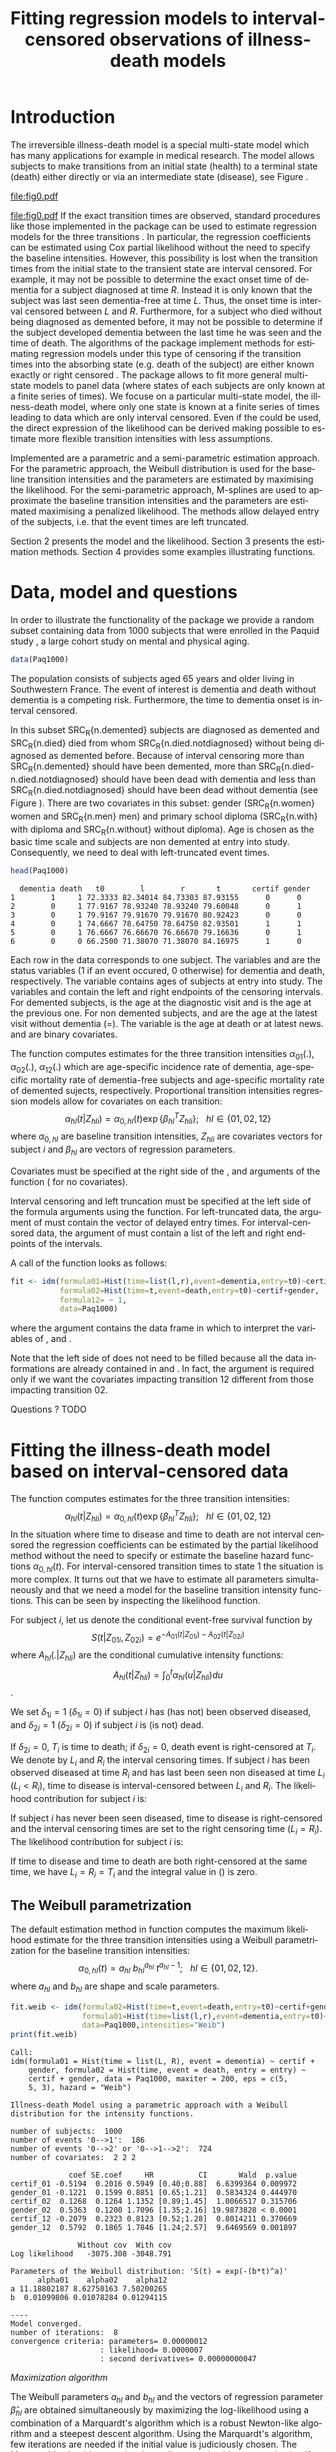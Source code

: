 * Introduction

The irreversible illness-death model is a special multi-state model
which has many applications for example in medical research. The model
allows subjects to make transitions from an initial state (health) to
a terminal state (death) either directly or via an intermediate state
(disease), see Figure \ref{fig:1}.
#+source: idm1
#+BEGIN_SRC R :results graphics  :file "fig0.pdf" :exports none :cache yes 
library(prodlim)
plotIllnessDeathModel(stateLabels=c("0: Healthy","1: Diseased","2: Dead"),arrowLabelSymbol="alpha")
#+END_SRC
#+RESULTS[<2013-05-05 09:27:05> 38856dc9b3933d54da83656ebe4eb2f231a20b87]:
[[file:fig0.pdf]]

#+ATTR_LaTeX: :width 0.4\textwidth
#+LABEL: fig:1
#+CAPTION: The irreversible illness-death model
#+results: idm1
[[file:fig0.pdf]]
If the exact transition times are observed, standard procedures like those implemented in the \pkg{mstate} package can be
used to estimate regression models for the three transitions
\citep{deWreede_Fiocco_Putter_2010}. In particular, the regression
coefficients can be estimated using Cox partial likelihood without the
need to specify the baseline intensities. However, this possibility is
lost when the transition times from the initial state to the transient
state are interval censored. For example, it may not be possible to
determine the exact onset time of dementia for a subject diagnosed at
time $R$. Instead it is only known that the subject was last seen
dementia-free at time $L$. Thus, the onset time is interval censored
between $L$ and $R$. 
Furthermore, for a subject who died without being diagnosed as demented before,
it may not be possible to determine if the subject developed dementia between
the last time he was seen and the time of death.
The algorithms of the \pkg{SmoothHazard} package
implement methods for estimating regression models under this type of
censoring if the transition times into the absorbing state (e.g. death
of the subject) are either known exactly or right censored 
\citep{Joly_Commenges_Helmer_Letenneur_2002}. 
The \pkg{msm} package \citep{Jackson_2010} allows to fit more general multi-state models to panel data 
(where states of each subjects are only known at a finite series of times). 
We focuse on a particular multi-state model, the illness-death model, 
where only one state is known at a finite series of times 
leading to data which are only interval censored. 
Even if the \pkg{msm} could be used, the direct expression of the likelihood can be derived
making possible to estimate more flexible transition intensities with less assumptions.

Implemented are a parametric and a semi-parametric estimation
approach. For the parametric approach, the Weibull distribution is
used for the baseline transition intensities and the parameters are estimated by maximising the likelihood. 
For the semi-parametric approach, M-splines are used to approximate the
baseline transition intensities and the parameters are estimated maximising a penalized
likelihood. The methods allow delayed entry of the subjects,
i.e. that the event times are left truncated.

Section 2 presents the model and the likelihood.
Section 3 presents the estimation methods.
Section 4 provides some examples illustrating \pkg{SmoothHazard} functions.

* Data, model and questions
In order to illustrate the functionality of the
package we provide a random subset containing data from 1000 subjects
that were enrolled in the Paquid study \citep{letenneur1999sex}, 
a large cohort study on mental and physical aging. 
#+BEGIN_SRC R :exports code :results silent :cache yes 
data(Paq1000)
#+END_SRC
The population consists of subjects aged 65 years and older living in
Southwestern France. 
The event of interest is dementia and death without
dementia is a competing risk. Furthermore, the time to dementia onset
is interval censored.

#+BEGIN_SRC R :exports none :results silent :cache yes 
n.demented <- sum(Paq1000$dementia)
n.died <- sum(Paq1000$death)
n.died.notdiagnosed <- sum(Paq1000$death & !Paq1000$dementia)
n.women <- sum(Paq1000$gender==0)
n.men <- sum(Paq1000$gender==1)
n.with <- sum(Paq1000$certif==0)
n.without <- sum(Paq1000$certif==1)
#+END_SRC

In this subset SRC_R{n.demented} subjects are diagnosed as demented
and SRC_R{n.died} died from whom SRC_R{n.died.notdiagnosed} without
being diagnosed as demented before. Because of interval censoring 
more than SRC_R{n.demented} should have been demented, more than
SRC_R{n.died-n.died.notdiagnosed} should have been dead with dementia and
less than SRC_R{n.died.notdiagnosed} should have been dead without dementia
(see Figure \ref{fig:idm_nb_transitions}).
There are two covariates in this
subset: gender (SRC_R{n.women} women and SRC_R{n.men} men) and primary
school diploma (SRC_R{n.with} with diploma and SRC_R{n.without} without
diploma). Age is chosen as the basic time scale and subjects are non demented at entry into study. 
Consequently, we need to deal with left-truncated event times.

#+BEGIN_SRC R :exports both :results output :cache yes
head(Paq1000)
#+END_SRC

#+RESULTS[<2013-04-30 13:49:19> f6320ffa3c0dd5e062341b21b4486baef83212c3]:
:   dementia death   t0        l        r       t       certif gender
: 1        1     1 72.3333 82.34014 84.73303 87.93155      0      0
: 2        0     1 77.9167 78.93240 78.93240 79.60048      0      1
: 3        0     1 79.9167 79.91670 79.91670 80.92423      0      0
: 4        0     1 74.6667 78.64750 78.64750 82.93501      1      1
: 5        0     1 76.6667 76.66670 76.66670 79.16636      0      1
: 6        0     0 66.2500 71.38070 71.38070 84.16975      1      0

Each row in the data corresponds to one subject. 
The variables \code{dementia} and \code{death} are the status variables (1 if an event occured, 0 otherwise) for dementia and death, respectively.
The variable \code{t0} contains ages of subjects at entry into study. The variables \code{l} and \code{r} contain the left and right endpoints of the censoring intervals.
For demented subjects, \code{r} is the age at the diagnostic visit and \code{l} is the age at the previous one.
For non demented subjects, \code{l} and \code{r} are the age at the latest visit without dementia (\code{l}=\code{r}).
The variable \code{t} is the age at death or at latest news. \code{certif} and \code{gender} are binary covariates.

 # #+BEGIN_SRC R :results graphics  :file "~/Dropbox/JSS2013/manuscript_50/paq-idm.pdf" :exports both
 # library(prodlim)
 # plotIllnessDeathModel(stateLabels=c("Dementia free","Dementia","Death"),arrowLabelSymbol="alpha")
 # #+END_SRC

The function \code{idm} computes estimates for the
three transition intensities $\alpha_{01}(.)$, $\alpha_{02}(.)$, $\alpha_{12}(.)$ which are
age-specific incidence rate of dementia, age-specific mortality rate of dementia-free subjects and age-specific mortality rate of demented sujects, respectively.
Proportional transition intensities regression models allow for covariates on each transition:
$$\alpha_{hl}(t|Z_{hli})=\alpha_{0,hl}(t)\exp\{\beta_{hl}^T Z_{hli}\}; ~~~ hl \in \{01,02,12\}$$
where $\alpha_{0,hl}$ are baseline transition intensities, $Z_{hli}$ are covariates vectors for subject $i$ and 
$\beta_{hl}$ are vectors of regression parameters.

Covariates must be specified at the right side of the \code{formula01}, \code{formula02} and 
\code{formula12} arguments of the \code{idm} function (\code{~1} for no covariates).

Interval censoring and left truncation must be specified at the left side of the formula arguments using the \code{Hist} function.
For left-truncated data, the \code{entry} argument of \code{Hist} must contain the vector of delayed entry times.
For interval-censored data, the \code{time} argument of \code{Hist} must contain a list of the left and right endpoints of the intervals.

#+begin_latex
\begin{center}
\begin{figure}
\label{fig:idm_nb_transitions}
\centering
\begin{tikzpicture}[scale=1]
\node[draw] (nd) at (0,0) {dementia free};
\node[draw] (d) at (4,0) {dementia};
\node[draw] (dcd) at (2,-2) {death};
\draw[->,>=latex] (nd) -- (d)node[label=$\geq 186$,pos=0.5]{};
\draw[->,>=latex] (nd) -- (dcd) node[auto=right,pos=0.5]{$\leq 597$};
\draw[->,>=latex] (d) -- (dcd) node[auto=left,pos=0.5]{$\geq 127$};
\end{tikzpicture}
\caption{The exact number of transitions in the illness-death model with interval-censored time to disease is unknown.}
\end{figure}
\end{center}

#+end_latex

 # #+ATTR_LaTeX: :width 0.4\textwidth
 # #+LABEL: fig:2
 # #+CAPTION: The irreversible illness-death model has three transition intensities.
 # #+RESULTS[<2013-04-30 16:53:16> ba75f7433e9d7fc854a710dd837d90d7c76a26a1]: [[file:~/Dropbox/JSS2013/manuscript_50/paq-idm.pdf]]

A call of the \code{idm} function looks as follows:
#+BEGIN_SRC R :exports code :results silent :cache yes
fit <- idm(formula01=Hist(time=list(l,r),event=dementia,entry=t0)~certif,
           formula02=Hist(time=t,event=death,entry=t0)~certif+gender,
           formula12= ~ 1,
           data=Paq1000)
#+END_SRC
where the \code{data} argument contains the data frame in which to interpret the variables of \code{formula01}, \code{formula02} and \code{formula12}.

Note that the left side of \code{formula12} does not need to be filled because all the data 
informations are already contained in \code{formula01} and \code{formula02}.
In fact, the \code{formula12} argument is required only if we want the covariates impacting 
transition 12 different from those impacting transition 02.

Questions ?
TODO
   
* Fitting the illness-death model based on interval-censored data
The \code{idm} function computes estimates for the three transition intensities:
$$\alpha_{hl}(t|Z_{hli})=\alpha_{0,hl}(t)\exp\{\beta_{hl}^T Z_{hli}\}; ~~~ hl \in \{01,02,12\}$$
In the situation where time to disease and time to death are not interval censored
the regression coefficients can be estimated by the partial likelihood
method \citep{coxpartial} without the need to specify or estimate the
baseline hazard functions $\alpha_{0,hl}(t)$. For interval-censored
transition times to state 1 the situation is more complex. It turns
out that we have to estimate all parameters simultaneously
and that we need a model for the baseline transition intensity functions. This can
be seen by inspecting the likelihood function.

For subject $i$, let us denote the conditional event-free survival function by
$$S(t|Z_{01i},Z_{02i})=e^{- A_{01}(t|Z_{01i}) -A_{02}(t|Z_{02i})}$$
where ${A}_{hl}(.|Z_{hli})$ are the conditional cumulative intensity functions:
$${A}_{hl}(t|Z_{hli})=\int_0^t {\alpha}_{hl}(u|Z_{hli})du$$.

We set $\delta_{1i}=1$ ($\delta_{1i}=0$) if subject $i$ has (has not) been observed diseased,
and $\delta_{2i}=1$  ($\delta_{2i}=0$) if subject $i$ is (is not) dead.

If $\delta_{2i}=0$, $T_i$ is time to death; if $\delta_{2i}=0$, death event is right-censored at $T_i$.
We denote by $L_i$ and $R_i$ the interval censoring times.
If subject $i$ has been observed diseased at time $R_i$ and has last been seen non diseased at time $L_i$ ($L_i<R_i$),
time to disease is interval-censored between $L_i$ and $R_i$.
The likelihood contribution for subject $i$ is:

\begin{equation}
{\cal L}_i = \displaystyle
\dfrac{1}{S(T_{0i}|Z_{01i},Z_{02i})}
\int_{L_i}
^{R_i} S(u|Z_{01i},Z_{02i})
\alpha_{01}(u|Z_{01i}) \frac{
e^{-{A}_{12}(T_i|Z_{12i})}}{e^{-{A}_{12}(u|Z_{12i})}}\big(\alpha_{12}(T_i|Z_{12i})\big)^{\delta_{2i}}du
\end{equation}

If subject $i$ has never been seen diseased, time to disease is right-censored and the interval censoring times are set to the right censoring time ($L_i=R_i$).
The likelihood contribution for subject $i$ is:

\begin{multline}
\label{eq:likelihood2}
{\cal L}_i = \displaystyle
\dfrac{1}{S(T_{0i}|Z_{01i},Z_{02i})}
\Bigg( 
S(T_i|Z_{01i},Z_{02i})
\big(\alpha_{02}(T_i|Z_{02i})\big)^{\delta_{2i}} +\\
\int_{L_i}^{T_i} S(u|Z_{01i},Z_{02i})
\alpha_{01}(u|Z_{01i}) 
\frac{
e^{-{A}_{12}(T_i|Z_{12i})}}{e^{-{A}_{12}(u|Z_{12i})}}\big(\alpha_{12}(T_i|Z_{12i})\big)^{\delta_{2i}}du
\Bigg)
\end{multline}
If time to disease and time to death are both right-censored at the same time, we have $L_i=R_i=T_i$ and the integral value in (\ref{eq:likelihood2}) is zero.



** The Weibull parametrization

The default estimation method in function \code{idm} computes the maximum likelihood estimate for the three transition intensities 
using a Weibull parametrization for the baseline transition intensities: 
 $$ \alpha_{0,hl}(t)= a_{hl} ~ b_{hl}^{a_{hl}} ~ t^{a_{hl}-1}; ~~~ hl \in \{01,02,12\}.$$
where $a_{hl}$ and $b_{hl}$ are shape and scale parameters.

#+BEGIN_SRC R :exports both :results output :cache yes 
fit.weib <- idm(formula02=Hist(time=t,event=death,entry=t0)~certif+gender,
                formula01=Hist(time=list(l,r),event=dementia,entry=t0)~certif+gender,
                data=Paq1000,intensities="Weib")
print(fit.weib)
#+END_SRC

#+RESULTS[<2013-04-30 13:49:56> c4a7cbcc4bb44796d4fcc1e6c405d63d54452162]:
#+begin_example
Call:
idm(formula01 = Hist(time = list(L, R), event = dementia) ~ certif + 
    gender, formula02 = Hist(time, event = death, entry = entry) ~ 
    certif + gender, data = Paq1000, maxiter = 200, eps = c(5, 
    5, 3), hazard = "Weib")

Illness-death Model using a parametric approach with a Weibull distribution for the intensity functions.

number of subjects:  1000 
number of events '0-->1':  186 
number of events '0-->2' or '0-->1-->2':  724 
number of covariates:  2 2 2 

             coef SE.coef     HR          CI       Wald  p.value
certif_01 -0.5194  0.2016 0.5949 [0.40;0.88]  6.6399364 0.009972
gender_01 -0.1221  0.1599 0.8851 [0.65;1.21]  0.5834324 0.444970
certif_02  0.1268  0.1264 1.1352 [0.89;1.45]  1.0066517 0.315706
gender_02  0.5363  0.1200 1.7096 [1.35;2.16] 19.9873828 < 0.0001
certif_12 -0.2079  0.2323 0.8123 [0.52;1.28]  0.8014211 0.370669
gender_12  0.5792  0.1865 1.7846 [1.24;2.57]  9.6469569 0.001897

               Without cov  With cov
Log likelihood   -3075.308 -3048.791

Parameters of the Weibull distribution: 'S(t) = exp(-(b*t)^a)'
      alpha01    alpha02    alpha12
a 11.18802187 8.62750163 7.50200265
b  0.01099806 0.01078284 0.01294115

----
Model converged.
number of iterations:  8 
convergence criteria: parameters= 0.00000012 
                    : likelihood= 0.0000007 
                    : second derivatives= 0.00000000047
#+end_example

\textit{Maximization algorithm}

The Weibull parameters
$a_{hl}$ and $b_{hl}$ and the vectors of
regression parameter $\hat \beta_{hl}$ are obtained simultaneously by maximizing the
log-likelihood using a combination of a Marquardt's algorithm \citep{Marquardt_1963} 
 which is a robust Newton-like algorithm and a steepest descent algorithm. 
Using the Marquardt's algorithm, few iterations are needed if the initial value 
is judiciously chosen.
The Marquardt's algorithm step involves a line
search with a step reduction if the new point is not better.
Using the steepest descent algorithm, the convergence is slower.
The steepest descent step involves a full line search and is attempted
only if the Marquardt's algorithm step has failed, due generally to a
difficulty to inverse the Hessian matrix of the log-likelihood.
We stop the iterations when the differences between two consecutive
parameters values, log-likelihood values, and gradient values is small enough.
The default convergence criteria are $10^{-5}$, $10^{-5}$ and $10^{-3}$ and 
can be changed by means of the \code{eps} argument. 
The variances of parameter estimates are estimated
using the inverse of the matrix of the second derivatives at
convergence.

** The penalized likelihood 

Another estimation method in \code{idm} permits to get smooth transition intensities 
without parametric specification.
Using the option \code{intensities="Splines"}, a maximum penalized likelihood estimate is computed
using a spline approximation for the three baseline transition intensities $\alpha_{0,01}(.)$, $\alpha_{0,02}(.)$, $\alpha_{0,12}(.)$.

To force smoothness of intensity functions, we penalize the likelihood by a
term relating to the curvature of the intensity functions that is the quare of the 
second derivates.

The penalized log-likelihood $(pl)$ is defined as:

\begin{equation}
\label{eq:77}
pl = l - \kappa_{01} \int {\alpha_{01} ^{''} }^2 (u|Z_{01}) du  - \kappa_{02} \int {\alpha_{02} ^{''} }^2 (u|Z_{02}) du
- \kappa_{12} \int {\alpha_{12} 
^{''} }^2 (u|Z_{12}) du \ \ \ \
\end{equation}

where $l$ is the log-likelihood and
$\kappa_{01}$, $\kappa_{02}$ and $\kappa_{12}$ are three positive
smoothing parameters which control the trade-off between the data fit
and the smoothness of the functions.

Maximization of (\ref{eq:77}) defines the maximum penalized likelihood
estimators (MPLE) ${\hat \alpha_{01}}$, ${\hat \alpha_{02}}$ and
${\hat \alpha_{12}}$.\\

\bigskip

\textit{Approximation via splines}

A spline of order $k$ is a piecewise polynomial functions of degree $k-1$. 
The places where the polynomial pieces connect are the knots.
Associated with a knot sequence $t$, basis splines can be combined linearly to yield 
any other spline associated with $t$.
${\hat \alpha_{0,01}}$, ${\hat \alpha_{0,02}}$ and ${\hat \alpha_{0,12}}$ 
are approximated using linear combination of $M$-splines \citep{Ramsay_1988}. 
For $hl \in \{01,02,12\}$:
$$ \tilde \alpha_{0,hl}(x)=\sum_{i=1}^n a_i M_i(x)  $$ 
where $n$ is the number of free parameters.\\
The non-negativity of $\tilde \alpha_{0,hl}$ is assured by constraining 
the coefficients $a_i$ to be positive.
In practice, we estimate parameters $\theta_i$ such that $a_i=\theta_i^2$
which maximize the penalized likelihood.


A $M$-spline of order $k$ is computed using the following recursion:

For $k=1$,
\begin{eqnarray*}
M _{j} (x |1,t)& = &\left\{
  \begin{array}{ll}
  \frac {1}{(t_{j+1}-t_{j})} \ \ \ \ \mbox{if} \ \ t_j \leq x < t_{j+1}\\
  0 \ \ \ \ \ \ \ \ \ \ \ \ \ \mbox{elsewhere} \\
  \end{array}
\right.\\
\end{eqnarray*}

For $k>1$,
\begin{eqnarray*}
M _{j} (x |k,t)& = & \left\{
  \begin{array}{ll}
  \frac { k \left[ (x-t _{j})M_{j} (x |k-1,t)+ (t_{j+k}-x)M_{j+1} (x |k-1,t)
  \right]}{(k-1)(t_{j+k}-t_{j})} \ \ \ \mbox{if} \ \ t_j \leq x < t _{j+k}\\
  0 \ \ \ \ \ \ \ \ \ \ \ \ \ \ \ \ \ \ \ \ \ \ \ \ \ \ \ \ \ \ \ \ \ \
\ \ \ \ \ \ \ \ \ \ \ \  \ \ \ \mbox{elsewhere} \\
\end{array}
\right.
\end{eqnarray*}

where $t={t_1,...,t_{n+k}}$ is a knot sequence.

The $M$-spline family is particularly appealing to statisticians because each $M_i$
has the properties of a probability density function over the interval $[t_i,t_{i+k}]$.
Among them, we have $\int M_i(x) dx = 1$

One can associate to each $M$-spline, the integrated splines or $I$-splines 
$I_i$, $i=1,\ldots,n$ such that $I_i(x|k,t)=\int_{t_k}^x M_i(u|k,t) du$.
Given the coefficients $a_i$, we can approximate estimators of the 
cumulative baseline transition intensities $\hat A_{hl}$ using a linear combination of $I$-splines:
$$ \tilde A_{0,hl}(x)=\sum_{i=1}^n a_i I_i(x) $$
Because $M$-splines are non-negative, the positivity constraint on $a_i$ ensures that 
the $\tilde A_{0,hl}$ are monotically increasing.
Each $M_j$ is piecewise polynomial of degree $k-1$ and each associated
$I_j$ is piecewise polynomial of degree $k$. 
In the package we use cubic $M$-splines \textit{i.e.} $k=4$.

\bigskip

\textit{Choice of the knots}

The knots sequence has some properties to ensure continuity conditions. Among them, we have:
$t_1=\ldots=t_k$ and $t_{n+1}=\ldots=t_{n+k}$.
The number of free parameters $n$ corresponds to $k+$ the number of knots 
interior to $[t_k,t_{n+1}]$

In \pkg{SmoothHazard}, the knots are put equidistantly between them 
by default. The \code{knots} argument can be fulfilled to choose their location freely
but in general the shape of a spline function is not very sensitive to knot placement.
However, there must be several data points between each pair of different knots and 
there must be a knot before or at the first data point and after or at the last data point.
Increasing the number of data points between a pair of knots leads to a better defined curve.

The number of knots can be specified in the \code{n.knots} argument. It must be
understood as the number of different knots \textit{i.e.} 
the number of knots from $t_k$ to $t_{n+1}$. 
The default is 7 on the three transitions which leads to 
a number of free parameters on each transition $n=3+5=9$.
Increasing the number of knots in a region leads to 
a greater flexibility of the function in that region.
The number of knots and their location can be chosen differently for each transition.

\bigskip

\textit{Smoothing parameters}

The default values for the smoothing parameters are suitable for the avalaible 
\code{Paq1000} data set. However, these values can be expected to be very different 
depending on time scale and number of subjects. 
They can be changed into the \code{kappa} argument.
An approximate cross-validation technique to determine the smoothing parameters 
is also available with the option \code{CV=TRUE}.
In this case, the \code{kappa} argument contains the initial values for the smoothing parameters.
We use an approximate leave-one-out score proposed by \citet{O'Sullivan_1988} for survival models 
and extended for multi-state models \citep{Commenges_Joly_Gegout-Petit_Liquet_2007} for which only one estimation of the model is required 
by tested values of the smoothing parameters.

\bigskip

\textit{Maximization algorithm}

The vectors of spline coefficients for fixed $\kappa_{01}$, $\kappa_{12}$ and $\kappa_{02}$
and the vectors of regression parameters $\hat \beta_{01}$, $\hat \beta_{02}$,  $\hat \beta_{12}$
are obtained simultaneously by maximizing the penalized log-likelihood using the same 
maximization algorithm as with the Weibull parametrization (see Section \ref{sec-3-1}).

\bigskip

\textit{Practical advices}

Increasing the number of knots does not deteriorate the MPLE: this is
because the degree of smoothing in the penalized likelihood method is
tuned by the smoothing parameters $\kappa_{01}$, $\kappa_{12}$ and
$\kappa_{02}$.
On the other hand, once a sufficient number of knots is established,
there is no advantage in adding more.
Moreover, the more knots, the longer the running time.
Some numerical problem
can arise, particularly for a large number of knots. That is why the
maximum number of knots is limited to 25. So it is recommended to
start with a small number of knots (e.g. 5 or 7) and increase the number of
knots until the graph of the transition intensities function remains unchanged (rarely
more than 12 knots). 

The choice of the smothing parameters can be fastidious. 
The \code{idm} function can be run with the approximate cross-validation option.
However, the running time is very long and an empirical technique can be preferred.
It consists in repeting the idm running trying different smoothing parameters.
After each estimation, the transition intensities must be plotted, for example 
with the \code{plot} function. 
For the curves that seem over-smooth, the associated smoothing parameter must be reduced.
For the curves that seem under-smooth, the associated smoothing parameter must be increased.


#+BEGIN_SRC R :results graphics :file "~/Dropbox/JSS2013/manuscript_50/transition-intensities-paq-weib.pdf" :exports results
plot(fit.weib,conf.int=TRUE)
#+END_SRC

 # #+RESULTS[<2013-04-30 16:27:45> a85422472c3b7b3bb92da9751c2b751b59bb30fc]:[[file:~/Dropbox/JSS2013/manuscript_50/transition-intensities-paq-weib.pdf]]

* Predicting parameters of life

Most often in illness-death models, the functions of interest are the transition intensities. 
However, other functions/quantities which can be expressed in terms of the 
transition intensities \citep{Touraine_2013} and
may provide additional information and have a more natural interpretation.

The fonction \code{idm} returns an ``idmWeib'' or ``idmSplines'' class object
depending on the parametrization of the transition intensities (Weibull or splines).
These objects can be used in argument of the \code{predict.idmWeib} and \code{predict.idmSplines} 
functions in order to obtain transition probabilities between ages 70 and 80 (and cumulative probabilities).
For example, for a female subject who is healthy at age 70 and has primary school certificate: 
#+BEGIN_SRC R :exports both :results output :cache yes 
TP <- predict(fit.weib,s=70,t=80,Z01=c(1,0),Z02=c(1,0),Z12=c(1,0))
TP
#+END_SRC

where \code{TP$p00}, \code{TP$p01}, \code{TP$p11}, \code{TP$p02} are the transition probabilities; 
\code{TP$p02_1} and \code{TP$p02_0} are the probabilities of transition from state 0 to state 2 coming through state 1 or not;
\code{F01} is the probability for of becoming diseased between ages 70 and 80;
\code{F0.} is the probability of exit from state 0 between ages 70 and 80.

If the \code{predict} function is used with an \code{idmSplines} object, the \code{s} input must be greater than the first knot and the \code{t} input must be lower than the last knot.

The ``idmWeib'' or ``idmSplines'' objects can also be used in argument of the \code{lifexpect}
function to obtain life expectancies. For example, for a female subjects who has primary school certificate, the following code:
#+BEGIN_SRC R :exports both :results output :cache yes
LE_fit.weib <- lifexpect(fit.weib,s=90,Z01=c(1,0),Z02=c(1,0),Z12=c(1,0),CI=FALSE)
LE_fit.weib
#+END_SRC
produces healthy life expectancy, life expectancy for a non diseased subject and life expectancy for a diseased subject.
Again, if this function is used with an \code{idmSplines} object, the \code{s} input must be greater than the first knot. 
Moreover, life expectancies are calculated integrating up to infinity using an ``idmWeib'' object but up to the last knot using an ``idmSplines'' object.
Consequently using an ``idmSplines'' object, it must be acceptable to assume that any subject should be in state 2 (dead) at the age corresponding to the last knot. 
Otherwise, the life expectancies would be underestimated.

  # \bibliographystyle{apalike}
\bibliography{smoothhazard}

* COMMENT Latex header
#+TITLE: Fitting regression models to interval-censored observations of illness-death models
#+LANGUAGE:  en
#+OPTIONS:   H:3 num:t toc:nil \n:nil @:t ::t |:t ^:t -:t f:t *:t <:t
#+OPTIONS:   TeX:t LaTeX:t skip:nil d:nil todo:t pri:nil tags:not-in-toc author:nil creator:nil
#+LaTeX_CLASS: jss
#+LATEX_HEADER: \usepackage{tikz}
#+LATEX_HEADER: \usepackage{hyperref}
#+LATEX_HEADER: \usepackage{amsmath}
#+LATEX_HEADER: \usepackage{attrib}
#+LATEX_HEADER: \Plainauthor{C\'elia Touraine, Thomas A. Gerds, Pierre Joly}
#+LATEX_HEADER: \author{C\'elia Touraine\\University of Bordeaux \And Thomas A. Gerds\\University of Copenhagen \And Pierre Joly\\University of Bordeaux}
#+LATEX_HEADER: \title{Illness-Death Model for Interval-Censored Data: The \pkg{SmoothHazard} Package for \proglang{R}}
#+LATEX_HEADER: \Shorttitle{Illness-Death Model for Interval-Censored Data: The  \pkg{SmoothHazard} Package for \proglang{R}}
#+LATEX_HEADER: \Keywords{illness-death model, interval-censored data, left-truncated data, survival model, proportional regression models, Smooth Transition intensities, Weibull}
#+LATEX_HEADER: \Address{C\'elia Touraine\\Univ. Bordeaux\\ISPED\\Centre INSERM U-897-Epidemiologie-Biostatistique\\Bordeaux F-33000\\France\\E-mail: celia.touraine@isped.u-bordeaux2.fr\\URL: http://www.isped.u-bordeaux2.fr/}
#+LATEX_HEADER: \Abstract{\input{jss-abstract.tex}}
#+LATEX_HEADER: \lstset{
#+LATEX_HEADER: keywordstyle=\color{blue},
#+LATEX_HEADER: commentstyle=\color{red},
#+LATEX_HEADER: stringstyle=\color[rgb]{0,.5,0},
#+LATEX_HEADER: basicstyle=\ttfamily\small,
#+LATEX_HEADER: columns=fullflexible,
#+LATEX_HEADER: breaklines=true,        % sets automatic line breaking
#+LATEX_HEADER: breakatwhitespace=false,    % sets if automatic breaks should only happen at whitespace
#+LATEX_HEADER: numbers=left,
#+LATEX_HEADER: numberstyle=\ttfamily\tiny\color{gray},
#+LATEX_HEADER: stepnumber=1,
#+LATEX_HEADER: numbersep=10pt,
#+LATEX_HEADER: backgroundcolor=\color{white},
#+LATEX_HEADER: tabsize=4,
#+LATEX_HEADER: showspaces=false,
#+LATEX_HEADER: showstringspaces=false,
#+LATEX_HEADER: xleftmargin=.23in,
#+LATEX_HEADER: frame=single,
#+LATEX_HEADER: basewidth={0.5em,0.4em}
#+LATEX_HEADER: }
#+LaTeX_HEADER:\usepackage{graphicx}
#+LaTeX_HEADER:\usepackage{array}
#+EXPORT_SELECT_TAGS: export
#+EXPORT_EXCLUDE_TAGS: noexport
#+STARTUP: oddeven
#+PROPERTY: session *R* 
#+PROPERTY: cache yes

